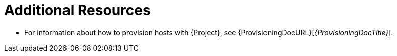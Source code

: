 [role="_additional-resources"]
= Additional Resources

* For information about how to provision hosts with {Project}, see {ProvisioningDocURL}[_{ProvisioningDocTitle}_].

